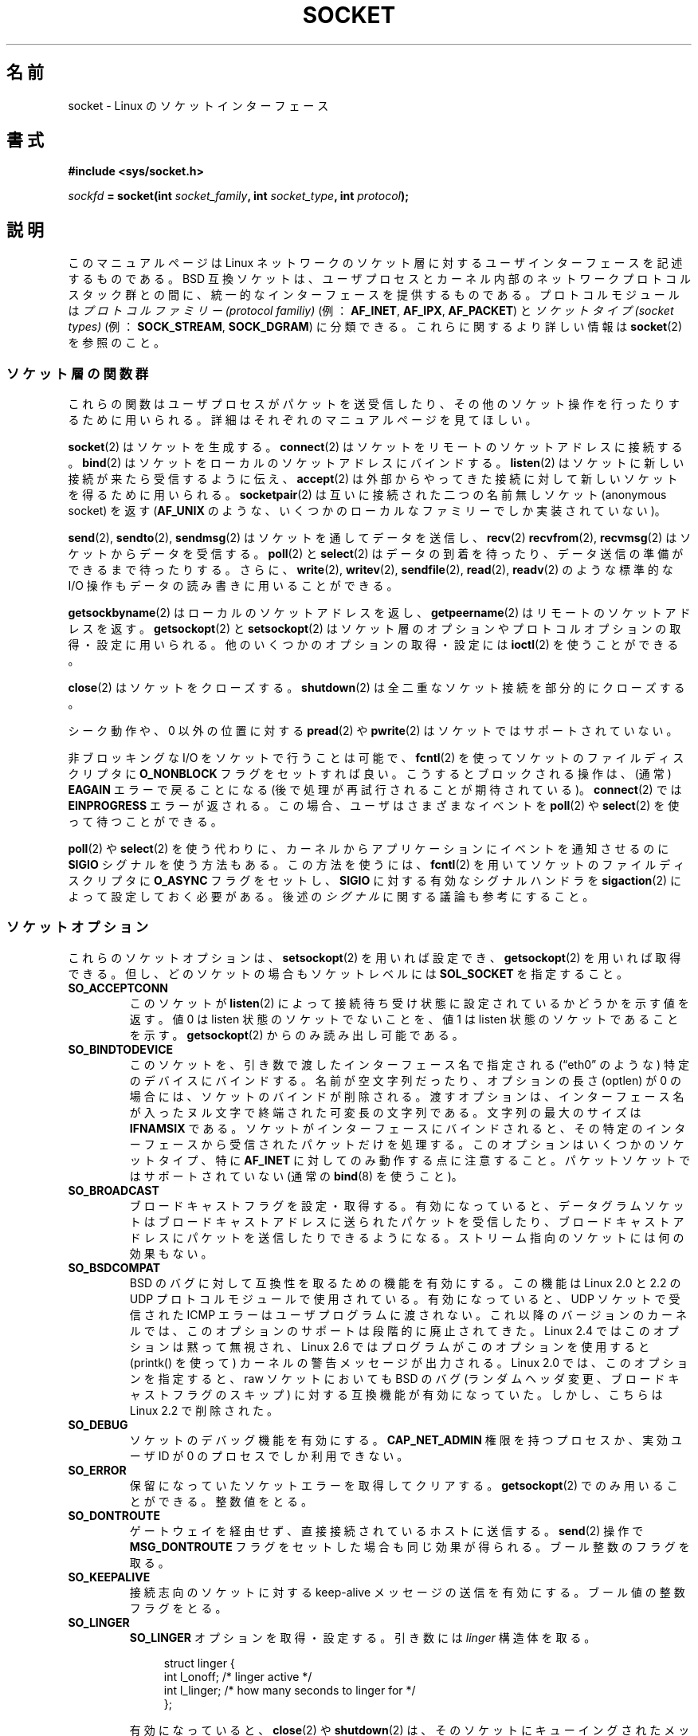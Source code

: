 '\" t
.\" Don't change the first line, it tells man that we need tbl.
.\" This man page is Copyright (C) 1999 Andi Kleen <ak@muc.de>.
.\" and copyright (c) 1999 Matthew Wilcox.
.\" Permission is granted to distribute possibly modified copies
.\" of this page provided the header is included verbatim,
.\" and in case of nontrivial modification author and date
.\" of the modification is added to the header.
.\"
.\" 2002-10-30, Michael Kerrisk, <mtk.manpages@gmail.com>
.\"	Added description of SO_ACCEPTCONN
.\" 2004-05-20, aeb, added SO_RCVTIMEO/SO_SNDTIMEO text.
.\" Modified, 27 May 2004, Michael Kerrisk <mtk.manpages@gmail.com>
.\"     Added notes on capability requirements
.\"	A few small grammar fixes
.\" FIXME
.\" The following are not yet documented:
.\"	SO_PEERNAME
.\"	SO_TIMESTAMPNS
.\"	SO_MARK
.\"	SO_TIMESTAMPING
.\"	SO_PROTOCOL (2.6.32)
.\"	SO_DOMAIN (2.6.32)
.\"	SO_RXQ_OVFL (2.6.33)
.\"
.\" Japanese Version Copyright (c) 1999 NAKANO Takeo all rights reserved.
.\" Translated 1999-12-06, NAKANO Takeo <nakano@apm.seikei.ac.jp>
.\" Updated 2003-01-20, Akihiro Motoki <amotoki@dd.iij4u.or.jp>
.\" Updated 2005-02-23, Akihiro MOTOKI
.\" Updated 2005-10-05, Akihiro MOTOKI
.\" Updated 2005-12-05, Akihiro MOTOKI, Catch up to LDP man-pages 2.16
.\" Updated 2005-12-26, Akihiro MOTOKI, Catch up to LDP man-pages 2.18
.\" Updated 2006-04-15, Akihiro MOTOKI, Catch up to LDP man-pages 2.29
.\" Updated 2007-01-05, Akihiro MOTOKI, Catch up to LDP man-pages 2.43
.\"
.\"WORD         protocol family         プロトコルファミリー
.\"WORD         socket type             ソケットタイプ
.\"WORD         file descriptor         ファイルディスクリプタ
.\"WORD         anonymous socket        名前無しソケット
.\"WORD         asynchronous            非同期 (的)
.\"WORD         credential              信任状
.\"WORD         capability              権限
.\"WORD         ancillary data          補助データ
.\"
.TH SOCKET 7 2008-12-03 Linux "Linux Programmer's Manual"
.SH 名前
socket \- Linux のソケットインターフェース
.SH 書式
.B #include <sys/socket.h>
.sp
.IB sockfd " = socket(int " socket_family ", int " socket_type ", int " protocol );
.SH 説明
このマニュアルページは Linux ネットワークのソケット層に対する
ユーザインターフェースを記述するものである。
BSD 互換ソケットは、ユーザプロセスとカーネル内部の
ネットワークプロトコルスタック群との間に、
統一的なインターフェースを提供するものである。
プロトコルモジュールは
.I "プロトコルファミリー (protocol familiy)"
(例：
.BR AF_INET ", " AF_IPX ", " AF_PACKET )
と
.I "ソケットタイプ (socket types)"
(例：
.BR SOCK_STREAM ", " SOCK_DGRAM )
に分類できる。
これらに関するより詳しい情報は
.BR socket (2)
を参照のこと。
.SS ソケット層の関数群
これらの関数はユーザプロセスがパケットを送受信したり、その他のソケット操作を
行ったりするために用いられる。詳細はそれぞれのマニュアルページを
見てほしい。

.BR socket (2)
はソケットを生成する。
.BR connect (2)
はソケットをリモートのソケットアドレスに接続する。
.BR bind (2)
はソケットをローカルのソケットアドレスにバインドする。
.BR listen (2)
はソケットに新しい接続が来たら受信するように伝え、
.BR accept (2)
は外部からやってきた接続に対して新しいソケットを得るために用いられる。
.BR socketpair (2)
は互いに接続された二つの名前無しソケット (anonymous socket) を返す
.RB ( AF_UNIX
のような、いくつかのローカルなファミリーでしか実装されていない)。
.PP
.BR send (2),
.BR sendto (2),
.BR sendmsg (2)
はソケットを通してデータを送信し、
.BR recv (2)
.BR recvfrom (2),
.BR recvmsg (2)
はソケットからデータを受信する。
.BR poll (2)
と
.BR select (2)
はデータの到着を待ったり、データ送信の準備ができるまで待ったりする。
さらに、
.BR write (2),
.BR writev (2),
.BR sendfile (2),
.BR read (2),
.BR readv (2)
のような標準的な I/O 操作もデータの読み書きに用いることができる。
.PP
.BR getsockbyname (2)
はローカルのソケットアドレスを返し、
.BR getpeername (2)
はリモートのソケットアドレスを返す。
.BR getsockopt (2)
と
.BR setsockopt (2)
はソケット層のオプションやプロトコルオプションの取得・設定に用いられる。
他のいくつかのオプションの取得・設定には
.BR ioctl (2)
を使うことができる。
.PP
.BR close (2)
はソケットをクローズする。
.BR shutdown (2)
は全二重なソケット接続を部分的にクローズする。
.PP
シーク動作や、 0 以外の位置に対する
.BR pread (2)
や
.BR pwrite (2)
はソケットではサポートされていない。
.PP
非ブロッキングな I/O をソケットで行うことは可能で、
.BR fcntl (2)
を使ってソケットのファイルディスクリプタに
.B O_NONBLOCK
フラグをセットすれば良い。
こうするとブロックされる操作は、 (通常)
.B EAGAIN
エラーで戻ることになる
(後で処理が再試行されることが期待されている)。
.BR connect (2)
では
.B EINPROGRESS
エラーが返される。
この場合、ユーザはさまざまなイベントを
.BR poll (2)
や
.BR select (2)
を使って待つことができる。
.TS
tab(:) allbox;
c s s
l l l.
I/O イベント
イベント:poll フラグ:内容
Read:POLLIN:T{
新しいデータが到着した。
T}
Read:POLLIN:T{
(接続志向のソケットで)
接続の設定が終了した。
T}
Read:POLLHUP:T{
接続先で切断要求が生成された。
T}
Read:POLLHUP:T{
接続が壊れた (接続志向のプロトコルのみ)。
この場合、ソケットに書き込みが行われると
.B SIGPIPE
も送信される。
T}
Write:POLLOUT:T{
ソケットには新しいデータを書き込むのに
充分なバッファ領域がある。
T}
Read/Write:T{
POLLIN|
.br
POLLOUT
T}:T{
外部向けの
.BR connect (2)
が終了した。
T}
Read/Write:POLLERR:T{
非同期的 (asynchronous) なエラーが起こった。
T}
Read/Write:POLLHUP:接続先が片方向を切断した。
Exception:POLLPRI:T{
緊急データ (urgent data) が到着した。
この場合は
.B SIGURG
が送信される。
T}
.\" FIXME . The following is not true currently:
.\" It is no I/O event when the connection
.\" is broken from the local end using
.\" .BR shutdown (2)
.\" or
.\" .BR close (2).
.TE

.PP
.BR poll (2)
や
.BR select (2)
を使う代わりに、カーネルからアプリケーションに
イベントを通知させるのに
.B SIGIO
シグナルを使う方法もある。
この方法を使うには、
.BR fcntl (2)
を用いてソケットのファイルディスクリプタに
.B O_ASYNC
フラグをセットし、
.B SIGIO
に対する有効なシグナルハンドラを
.BR sigaction (2)
によって設定しておく必要がある。
後述の
.I シグナル
に関する議論も参考にすること。
.SS ソケットオプション
これらのソケットオプションは、
.BR setsockopt (2)
を用いれば設定でき、
.BR getsockopt (2)
を用いれば取得できる。
但し、どのソケットの場合も
ソケットレベルには
.B SOL_SOCKET
を指定すること。
.\" SO_ACCEPTCONN は POSIX.1-2001 で定義されており、元は
.\" W R Stevens の UNPv1 に書かれていた。
.TP
.B SO_ACCEPTCONN
このソケットが
.BR listen (2)
によって接続待ち受け状態に設定されているかどうかを示す値を返す。
値 0 は listen 状態のソケットでないことを、
値 1 は listen 状態のソケットであることを示す。
.BR getsockopt (2)
からのみ読み出し可能である。
.TP
.B SO_BINDTODEVICE
このソケットを、引き数で渡したインターフェース名で指定される
(\(lqeth0\(rq のような) 特定のデバイスにバインドする。
名前が空文字列だったり、オプションの長さ (optlen) が 0 の場合には、
ソケットのバインドが削除される。渡すオプションは、インターフェース名が
入ったヌル文字で終端された可変長の文字列である。
文字列の最大のサイズは
.B IFNAMSIX
である。
ソケットがインターフェースにバインドされると、
その特定のインターフェースから受信されたパケットだけを処理する。
このオプションはいくつかのソケットタイプ、特に
.B AF_INET
に対してのみ動作する点に注意すること。
パケットソケットではサポートされていない (通常の
.BR bind (8)
を使うこと)。
.TP
.B SO_BROADCAST
ブロードキャストフラグを設定・取得する。有効になっていると、
データグラムソケットはブロードキャストアドレスに送られたパケットを受信したり、
ブロードキャストアドレスにパケットを送信したりできるようになる。
ストリーム指向のソケットには何の効果もない。
.TP
.B SO_BSDCOMPAT
BSD のバグに対して互換性を取るための機能を有効にする。
この機能は Linux 2.0 と 2.2 の UDP プロトコルモジュールで使用されている。
有効になっていると、 UDP ソケットで受信された ICMP エラーは
ユーザプログラムに渡されない。
これ以降のバージョンのカーネルでは、このオプションのサポートは
段階的に廃止されてきた。
Linux 2.4 ではこのオプションは黙って無視され、
Linux 2.6 ではプログラムがこのオプションを使用すると (printk() を使って)
カーネルの警告メッセージが出力される。
Linux 2.0 では、このオプションを指定すると、
raw ソケットにおいても BSD のバグ (ランダムヘッダ変更、
ブロードキャストフラグのスキップ)
に対する互換機能が有効になっていた。
しかし、こちらは Linux 2.2 で削除された。
.TP
.B SO_DEBUG
ソケットのデバッグ機能を有効にする。
.B CAP_NET_ADMIN
権限を持つプロセスか、実効ユーザ ID が 0 のプロセスでしか
利用できない。
.TP
.B SO_ERROR
保留になっていたソケットエラーを取得してクリアする。
.BR getsockopt (2)
でのみ用いることができる。
整数値をとる。
.TP
.B SO_DONTROUTE
ゲートウェイを経由せず、直接接続されているホストに送信する。
.BR send (2)
操作で
.B MSG_DONTROUTE
フラグをセットした場合も同じ効果が得られる。
ブール整数のフラグを取る。
.TP
.B SO_KEEPALIVE
接続志向のソケットに対する keep-alive メッセージの送信を有効にする。
ブール値の整数フラグをとる。
.TP
.B SO_LINGER
.B SO_LINGER
オプションを取得・設定する。引き数には
.I linger
構造体を取る。
.sp
.in +4n
.nf
struct linger {
    int l_onoff;    /* linger active */
    int l_linger;   /* how many seconds to linger for */
};
.fi
.in
.IP
有効になっていると、
.BR close (2)
や
.BR shutdown (2)
は、そのソケットにキューイングされたメッセージがすべて送信完了するか、
linger (居残り) タイムアウトになるまで返らない。無効になっていると、
これらのコールはただちに戻り、クローズ動作はバックグラウンドで行われる。
ソケットのクローズを
.BR exit (2)
の一部として行った場合には、残っているソケットの
クローズ動作は必ずバックグラウンドに送られる。
.TP
.B SO_OOBINLINE
このオプションを有効にすると、帯域外データ (out-of-band data) は
受信データストリーム中に置かれる。有効にしなければ、
帯域外データは受信時に
.B MSG_OOB
フラグがセットされている場合に限って渡される。
.\" あまりに危険なことができるので、このオプションについては記載しないこと。
.\".B SO_NO_CHECK
.TP
.B SO_PASSCRED
.B SCM_CREDENTIALS
制御メッセージの受信を有効/無効にする。詳細は
.BR unix (7)
を参照のこと。
.\" FIXME Document SO_PASSSEC, added in 2.6.18; there is some info
.\" in the 2.6.18 ChangeLog
.TP
.B SO_PEERCRED
このソケットに接続してきた外部プロセスの信任状 (credential) を返す。
このソケットオプションが利用できるのは、
接続された
.B AF_UNIX
ストリームソケット間、および
.BR socketpair (2)
を使って作成された
.B AF_UNIX
のストリームソケットとデータグラムソケットのペアだけである。
.BR unix (7)
を参照のこと。
.BR connect (2)
や
.BR socketpair (2)
が呼ばれた時に有効であった信任状が返される。
引き数は
.I ucred
構造体である。
.BR getsockopt (2)
でのみ用いることができる。
.TP
.B SO_PRIORITY
プロトコルで定義された優先度を、このソケットから
送信される全てのパケットにセットする。 Linux はネットワークキュー内部の
整列にこの値を用いる。高い優先度を持っているパケットは先に処理される。
ただしそのデバイスのキュー処理のやり方に依存する。
.BR ip (7)
では、外向けパケットの IP type-of-service (TOS) フィールドにもこの値が設定される。
0 から 6 以外の優先度をセットするには
.B CAP_NET_ADMIN
ケーパビリティが必要である。
.TP
.B SO_RCVBUF
ソケットの受信バッファの最大サイズを設定・取得する (バイト単位)。
.BR setsockopt (2)
を使って値が設定されたときに (管理オーバヘッド用の領域を確保するために)
カーネルはこの値を 2倍し、
.\" 他のほとんどの (全ての?) 実装ではこんなことは行っていない -- MTK, Dec 05
.BR getsockopt (2)
はこの 2倍された値を返す。
デフォルトの値は
.I /proc/sys/net/core/rmem_default
ファイルで設定され、許容される最大の値は
.I /proc/sys/net/core/rmem_max
ファイルで設定される。
このオプションの最小値は (2倍した値で) 256 である。
.TP
.BR SO_RCVBUFFORCE " (Linux 2.6.14 以降)"
このソケットオプションを使うと、特権プロセス
.RB ( CAP_NET_ADMIN
を持つプロセス) は
.B SO_RCVBUF
と同じことを実行できる。
ただし、上限
.I rmem_max
を上書きすることができる。
.TP
.BR SO_RCVLOWAT " と " SO_SNDLOWAT
バッファ中に溜めることのできるデータの最小値を指定する。
このサイズを越えると、ソケット層はそのデータをプロトコルに渡し
.RB ( SO_SNDLOWAT )、
受信時にはユーザに渡す
.RB ( SO_RCVLOWAT )。
これら二つの値は 1 に初期化される。
.B SO_SNDLOWAT
は Linux では変更できない
.RB ( setsockopt (2)
は
.B ENOPROTOOPT
エラーで失敗する)。
.B SO_RCVLOWAT
は Linux 2.4 以降でのみ変更可能である。
現状、Linux ではシステムコール
.BR select (2)
と
.BR poll (2)
は
.B SO_RCVLOWAT
の設定を考慮に入れずに動作し、
データが1バイト利用可能になっただけでも、
ソケットは読み出し可能とのマークをつける。
一方、それに続けて行うソケットからの read は
.B SO_RCVLOWAT
バイトのデータが利用可能になるまで停止してしまう。
.\" See http://marc.theaimsgroup.com/?l=linux-kernel&m=111049368106984&w=2
.\" Tested on kernel 2.6.14 -- mtk, 30 Nov 05
.TP
.BR SO_RCVTIMEO " と " SO_SNDTIMEO
.\" 2.0 では実装されていない。
.\" getsockopt については 2.1.11 で実装された。常に 0 の構造体を返す。
.\" setsockopt については 2.3.41 で実装され、実際に使われている。
送信・受信のタイムアウトを指定する。これを越えるとエラーを報告する。
引き数は
.I "struct timeval"
である。
入出力関数がタイムアウト時間の間ブロックされ、かつデータの送信または
受信が行われていた場合は、転送されたデータ量が関数の返り値となる。
何もデータが転送されずにタイムアウトに達した場合は、
\-1 を返し、
.I errno
に
.B EAGAIN
か
.B EWOULDBLOCK
を設定され、
.\" 実際には EAGAIN が設定される
あたかもソケットに非ブロッキングが指定されたように見える。
タイムアウト値に (デフォルト値である) 0 に設定すると、
操作は決してタイムアウトしなくなる。
タイムアウトが影響を及ぼすのは、
ソケット I/O を実行するシステムコールだけ
(例えば
.BR read (2),
.BR recvmsg (2),
.BR send (2),
.BR sendmsg (2))
である。
.BR select (2),
.BR poll (2),
.BR epoll_wait (2)
などにはタイムアウトは影響を及ぼさない。
.TP
.B SO_REUSEADDR
.BR bind (2)
コールに与えられたアドレスが正しいかを判断するルールで、
ローカルアドレスの再利用を可能にする。
つまり
.B AF_INET
ソケットなら、そのアドレスにバインドされたアクティブな listen
状態のソケットが存在しない限り、バインドが行える。
listen 状態のソケットがアドレス
.B INADDR_ANY
で特定のポートにバインドされている場合には、
このポートに対しては、どんなローカルアドレスでもバインドできない。
引き数はブール整数のフラグである。
.TP
.B SO_SNDBUF
ソケットの送信バッファの最大サイズを設定・取得する (バイト単位)。
.BR setsockopt (2)
を使って値が設定されたときに (管理オーバヘッド用の領域を確保するために)
カーネルはこの値を 2倍し、
.\" 他のほとんどの (全ての?) 実装ではこんなことは行っていない -- MTK, Dec 05
.BR getsockopt (2)
はこの 2倍された値を返す。
デフォルトの値は
.I /proc/sys/net/core/wmem_default
ファイルで設定され、許容される最大の値は
.I /proc/sys/net/core/wmem_max
ファイルで設定される。
このオプションの最小値は (2倍した値で) 2048 である。
.TP
.BR SO_SNDBUFFORCE " (Linux 2.6.14 以降)"
このソケットオプションを使うと、特権プロセス
.RB ( CAP_NET_ADMIN
を持つプロセス) は
.B SO_SNDBUF
と同じことを実行できる。
ただし、上限
.I wmem_max
を上書きすることができる。
.TP
.B SO_TIMESTAMP
.B SO_TIMESTAMP
制御メッセージの受信を有効/無効にする。
タイムスタンプ制御メッセージはレベル
.B SOL_SOCKET
で送信され、
.I cmsg_data
フィールドはこのシステムコールでユーザに渡した
最後のパケットの受信時刻を示す
.I "struct timeval"
である。
制御メッセージの詳細については
.BR cmsg (3)
を参照。
.TP
.B SO_TYPE
ソケットのタイプを整数で取得する (例:
.BR SOCK_STREAM )。
.BR getsockopt (2)
からのみ読み出し可能である。
.SS シグナル
(ローカルもしくはリモート側で) 切断された
接続指向 (connection-oriented) のソケットに対して
書き込みを行うと、その書き込みを行ったプロセスに
.B SIGPIPE
が送られ、
.B EPIPE
が返される。 write 呼び出しに
.B MSG_NOSIGNAL
フラグを指定していた場合はシグナルは送られない。
.PP
.B FIOSETOWN
.BR fcntl (2)
や
.B SIOCSPGRP
.BR ioctl (2)
をプロセスまたはプロセスグループに指定しておくと、
I/O イベントが起きたときに
.B SIGIO
が送られる。
.BR poll (2)
や
.BR select (2)
をシグナルハンドラ内で用いれば、どのソケットでイベントが起こったかを
知ることができる。
(Linux 2.2 における) 別の方法としては、
.B F_SETSIG
.BR fcntl (2)
を用いてリアルタイムシグナルを設定するやり方もある。
リアルタイムシグナルのハンドラは、
.I siginfo_t
の
.I si_fd
フィールドにファイルディスクリプタが入った状態で呼び出される。
詳細は
.BR fcntl (2)
を参照のこと。
.PP
状況によっては (例えば複数のプロセスが一つのソケットにアクセスしているなど)、
.B SIGIO
の原因となった状態は、プロセスがそのシグナルへの対応を行ったときには
消えてしまっているかもしれない。
この場合は、プロセスは再び待つようにすべきである。
Linux は同じシグナルを後で再送するからである。
.\" .SS Ancillary Messages
.SS /proc インタフェース
core のソケットのネットワーキングパラメータには、
.I /proc/sys/net/core/
ディレクトリ内のファイルを通してアクセスできる。
.TP
.I rmem_default
ソケットの受信バッファサイズのデフォルト値 (バイト単位)。
.TP
.I rmem_max
.B SO_RCVBUF
ソケットオプションを用いてユーザが設定できる
ソケットの受信バッファサイズの最大値 (バイト単位)。
.TP
.I wmem_default
ソケットの送信バッファサイズのデフォルト値 (バイト単位)。
.TP
.I wmem_max
.B SO_SNDBUF
ソケットオプションを用いてユーザが設定できる
ソケットの送信バッファサイズの最大値 (バイト単位)。
.TP
.IR message_cost " と " message_burst
トークン・バケット・フィルターを設定する。
これは外部のネットワークイベントによって引き起こされた
負荷限界の警告メッセージに用いられる。
.\"NAKANO "load limit" だと思うんだけど...
.TP
.I netdev_max_backlog
グローバルな入力キューにおける最大のパケット数。
.TP
.I optmem_max
ソケットあたりの、補助データ (ancillary data) とユーザ制御データ
(iovecs のようなもの) との和の最大長。
.\" netdev_fastroute is not documented because it is experimental
.SS ioctl
以下に示す操作には
.BR ioctl (2)
を用いてアクセスできる。

.in +4n
.nf
.IB error " = ioctl(" ip_socket ", " ioctl_type ", " &value_result ");"
.fi
.in
.TP
.B SIOCGSTAMP
最後にユーザに渡されたパケットの受信タイムスタンプを
.I struct timeval
に入れて返す。
これは round trip 時間を正確に測りたいときに便利である。
.I struct timeval
の説明は
.BR setitimer (2)
を見てほしい。
.\"
この ioctl は、ソケットオプション
.B SO_TIMESTAMP
がソケットにセットされていない場合にのみ使用すべきである。
さもなければ、この ioctl は
.B SO_TIMESTAMP
がセットされていなかった間に受信した最後のパケットの時刻を返すか、
そのようなパケットを受信していない場合には失敗する
(つまり、
.BR ioctl (2)
は \-1 を返し、
.I errno
に
.B ENOENT
をセットする)。
.TP
.B SIOCSPGRP
非同期 I/O 操作の終了時や緊急データの受信時に
.B SIGIO
や
.B SIGURG
シグナル群を送るプロセスやプロセスグループを設定する。
引き数は
.I pid_t
へのポインタである。
引き数が正だと、そのプロセスにシグナルが送られる。負だと、
引き数の絶対値を ID に持つプロセスグループにシグナルが送られる。
シグナル受信先には、自分自身のプロセス / 自分の所属するプロセスグループ
しか指定できない。但し、
.B CAP_KILL
ケーパビリティを持っている場合、及び実効ユーザ ID が 0 のプロセスの場合は
この限りではない。
.TP
.B FIOASYNC
.B O_ASYNC
フラグを変更し、ソケットの非同期 (asynchronous) I/O モードを
有効/無効にする。非同期 I/O モードでは、
新しい I/O イベントが起きたときに、
.B SIGIO
シグナルや
.B F_SETSIG
で設定されたシグナル・セットが発行される。
.IP
引き数はブール整数のフラグである。
(この操作は
.BR fcntl (2)
を使って
.B O_ASYNC
フラグをセットするのと同じ意味である。)
.\"
.TP
.B SIOCGPGRP
.B SIGIO
や
.B SIGURG
を受信したカレントプロセス・プロセスグループを取得する。
ない場合は 0 が返る。
.PP
有効な
.BR fcntl (2)
操作:
.TP
.B FIOGETOWN
.B SIOCGPGRP
.BR ioctl (2)
と同じ。
.TP
.B FIOSETOWN
.B SIOCSPGRP
.BR ioctl (2)
と同じ。
.SH バージョン
.B SO_BINDTODEVICE
は Linux 2.0.30 で導入された。
.B SO_PASSCRED
は Linux 2.2 で登場した。
.I /proc
インタフェースは Linux 2.2 で導入された。
.B SO_RCVTIMEO
と
.B SO_SNDTIMEO
は Linux 2.3.41 以降でサポートされている。
それ以前は、タイムアウトはプロトコル固有の固定の設定値で、
読み書きをすることはできなかった。
.SH 注意
Linux は、送受信バッファの半分を内部のカーネル構造体で用いると仮定している。
したがって、対応する
.I /proc
ファイルはネットワーク回線上での大きさの 2 倍になる。

Linux では、
.B SO_REUSEADDR
オプションでポートの再利用が許可されるのは、
そのポートに対して
.BR bind (2)
を前に実行したプログラムとそのポートを再利用
しようとするプログラムの両方で
.B SO_REUSEADDR
がセットされた場合のみである。
この動作は (FreeBSD などの) いくつかの実装とは異なる。これらでは、
後でポートを再利用しようとするプログラムで
.B SO_REUSEADDR
オプションをセットするだけでよい。
たいていはこの違いは見えない。なぜなら、例えばサーバプログラムは
常にこのオプションをセットするように設計されるからである。
.SH バグ
.\" FIXME Document SO_ATTACH_FILTER and SO_DETACH_FILTER
.B CONFIG_FILTER
ソケットオプションである
.B SO_ATTACH_FILTER
と
.B SO_DETACH_FILTER
について記載されていない。これらは libpcap ライブラリを通して
用いる方が良い。
.\" .SH 著者
.\" この man ページは Andi Kleen が書いた。
.SH 関連項目
.BR getsockopt (2),
.BR setsockopt (2),
.BR socket (2),
.BR capabilities (7),
.BR ddp (7),
.BR ip (7),
.BR packet (7),
.BR tcp (7),
.BR udp (7),
.BR unix (7)
